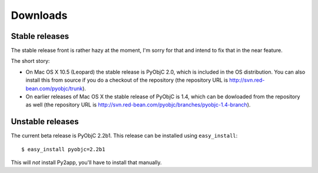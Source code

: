 Downloads
=========

Stable releases
---------------

The stable release front is rather hazy at the moment, I'm sorry for that and intend to fix that in the near feature.

The short story:

* On Mac OS X 10.5 (Leopard) the stable release is PyObjC 2.0, which is included in the OS distribution. You can also
  install this from source if you do a checkout of the repository (the repository URL is 
  http://svn.red-bean.com/pyobjc/trunk).

* On earlier releases of Mac OS X the stable release of PyObjC is 1.4, which can be dowloaded from the repository as
  well (the repository URL is http://svn.red-bean.com/pyobjc/branches/pyobjc-1.4-branch).


Unstable releases
-----------------

The current beta release is PyObjC 2.2b1. This release can be installed using ``easy_install``::

  $ easy_install pyobjc=2.2b1

This will *not* install Py2app, you'll have to install that manually.
